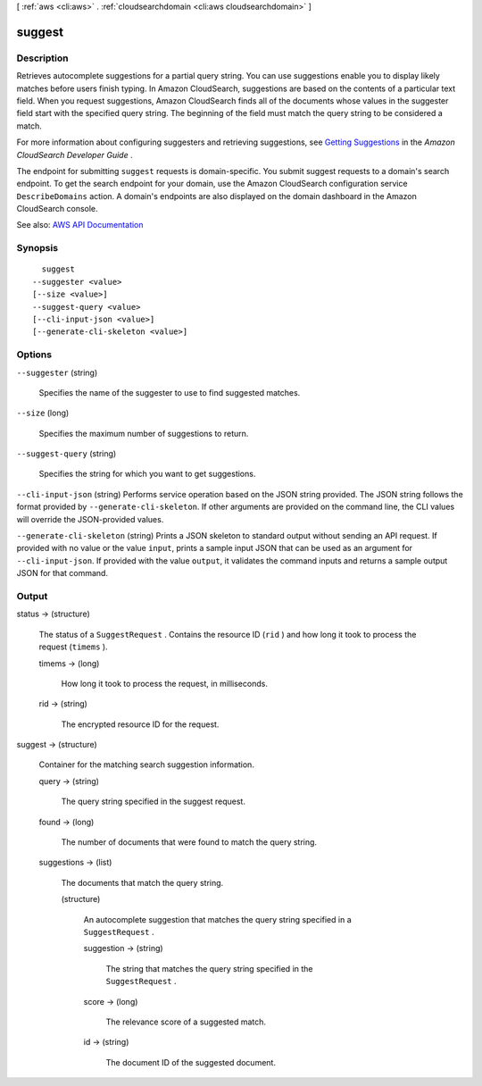 [ :ref:`aws <cli:aws>` . :ref:`cloudsearchdomain <cli:aws cloudsearchdomain>` ]

.. _cli:aws cloudsearchdomain suggest:


*******
suggest
*******



===========
Description
===========



Retrieves autocomplete suggestions for a partial query string. You can use suggestions enable you to display likely matches before users finish typing. In Amazon CloudSearch, suggestions are based on the contents of a particular text field. When you request suggestions, Amazon CloudSearch finds all of the documents whose values in the suggester field start with the specified query string. The beginning of the field must match the query string to be considered a match. 

 

For more information about configuring suggesters and retrieving suggestions, see `Getting Suggestions <http://docs.aws.amazon.com/cloudsearch/latest/developerguide/getting-suggestions.html>`_ in the *Amazon CloudSearch Developer Guide* . 

 

The endpoint for submitting ``suggest`` requests is domain-specific. You submit suggest requests to a domain's search endpoint. To get the search endpoint for your domain, use the Amazon CloudSearch configuration service ``DescribeDomains`` action. A domain's endpoints are also displayed on the domain dashboard in the Amazon CloudSearch console. 



See also: `AWS API Documentation <https://docs.aws.amazon.com/goto/WebAPI/cloudsearchdomain-2013-01-01/Suggest>`_


========
Synopsis
========

::

    suggest
  --suggester <value>
  [--size <value>]
  --suggest-query <value>
  [--cli-input-json <value>]
  [--generate-cli-skeleton <value>]




=======
Options
=======

``--suggester`` (string)


  Specifies the name of the suggester to use to find suggested matches.

  

``--size`` (long)


  Specifies the maximum number of suggestions to return. 

  

``--suggest-query`` (string)


  Specifies the string for which you want to get suggestions.

  

``--cli-input-json`` (string)
Performs service operation based on the JSON string provided. The JSON string follows the format provided by ``--generate-cli-skeleton``. If other arguments are provided on the command line, the CLI values will override the JSON-provided values.

``--generate-cli-skeleton`` (string)
Prints a JSON skeleton to standard output without sending an API request. If provided with no value or the value ``input``, prints a sample input JSON that can be used as an argument for ``--cli-input-json``. If provided with the value ``output``, it validates the command inputs and returns a sample output JSON for that command.



======
Output
======

status -> (structure)

  

  The status of a ``SuggestRequest`` . Contains the resource ID (``rid`` ) and how long it took to process the request (``timems`` ).

  

  timems -> (long)

    

    How long it took to process the request, in milliseconds.

    

    

  rid -> (string)

    

    The encrypted resource ID for the request.

    

    

  

suggest -> (structure)

  

  Container for the matching search suggestion information.

  

  query -> (string)

    

    The query string specified in the suggest request.

    

    

  found -> (long)

    

    The number of documents that were found to match the query string.

    

    

  suggestions -> (list)

    

    The documents that match the query string.

    

    (structure)

      

      An autocomplete suggestion that matches the query string specified in a ``SuggestRequest`` . 

      

      suggestion -> (string)

        

        The string that matches the query string specified in the ``SuggestRequest`` . 

        

        

      score -> (long)

        

        The relevance score of a suggested match.

        

        

      id -> (string)

        

        The document ID of the suggested document.

        

        

      

    

  

